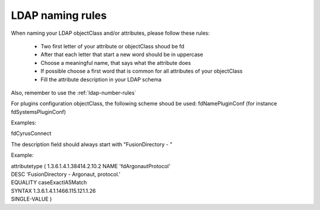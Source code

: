 LDAP naming rules
=================

When naming your LDAP objectClass and/or attributes, please follow these rules:

  * Two first letter of your attribute or objectClass shoud be fd
  * After that each letter that start a new word should be in uppercase
  * Choose a meaningful name, that says what the attribute does
  * If possible choose a first word that is common for all attributes of your objectClass
  * Fill the attribute description in your LDAP schema

Also, remember to use the :ref:`ldap-number-rules`

For plugins configuration objectClass, the following scheme shoud be used:
fdNamePluginConf (for instance fdSystemsPluginConf)

Examples:

fdCyrusConnect

The description field should always start with "FusionDirectory - "

Example:

|  attributetype ( 1.3.6.1.4.1.38414.2.10.2 NAME 'fdArgonautProtocol'
|  DESC 'FusionDirectory - Argonaut, protocol.'
|  EQUALITY caseExactIA5Match
|  SYNTAX 1.3.6.1.4.1.1466.115.121.1.26
|  SINGLE-VALUE )
